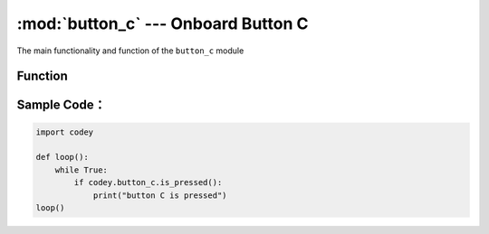 :mod:`button_c` --- Onboard Button C
=============================================

.. module:: button_c
    :synopsis: Onboard Button C

The main functionality and function of the ``button_c`` module

Function
----------------------

.. function:: is_pressed()

   Get the current state of button C. The result returned is ``True``: the button is pressed, or the ``False``: button is not pressed.

Sample Code：
----------------------

.. code-block:: python

  import codey
  
  def loop():
      while True:
          if codey.button_c.is_pressed():
              print("button C is pressed")
  loop()